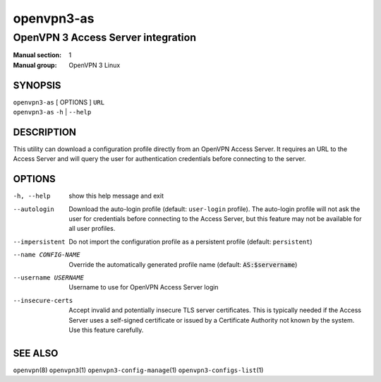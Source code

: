 ===========
openvpn3-as
===========

-----------------------------------
OpenVPN 3 Access Server integration
-----------------------------------

:Manual section: 1
:Manual group: OpenVPN 3 Linux

SYNOPSIS
========
| ``openvpn3-as`` [ OPTIONS ] ``URL``
| ``openvpn3-as`` ``-h`` | ``--help``


DESCRIPTION
===========
This utility can download a configuration profile directly from an
OpenVPN Access Server.  It requires an URL to the Access Server and will
query the user for authentication credentials before connecting to the
server.


OPTIONS
=======

-h, --help            show this help message and exit

--autologin
                      Download the auto-login profile (default:
                      ``user-login`` profile).  The auto-login profile will
                      not ask the user for credentials before connecting
                      to the Access Server, but this feature may not be
                      available for all user profiles.

--impersistent
                      Do not import the configuration profile as a persistent
                      profile (default: ``persistent``)

--name CONFIG-NAME
                      Override the automatically generated profile name
                      (default: :code:`AS:$servername`)

--username USERNAME
                      Username to use for OpenVPN Access Server login

--insecure-certs
                      Accept invalid and potentially insecure TLS server
                      certificates.  This is typically needed if the Access
                      Server uses a self-signed certificate or issued by a
                      Certificate Authority not known by the system.  Use this
                      feature carefully.

SEE ALSO
========

``openvpn``\(8)
``openvpn3``\(1)
``openvpn3-config-manage``\(1)
``openvpn3-configs-list``\(1)

